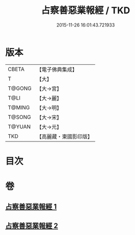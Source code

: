 #+TITLE: 占察善惡業報經 / TKD
#+DATE: 2015-11-26 16:01:43.721933
* 版本
 |     CBETA|【電子佛典集成】|
 |         T|【大】     |
 |    T@GONG|【大→宮】   |
 |      T@LI|【大→麗】   |
 |    T@MING|【大→明】   |
 |    T@SONG|【大→宋】   |
 |    T@YUAN|【大→元】   |
 |       TKD|【高麗藏・東國影印版】|

* 目次
* 卷
** [[file:KR6i0545_001.txt][占察善惡業報經 1]]
** [[file:KR6i0545_002.txt][占察善惡業報經 2]]
